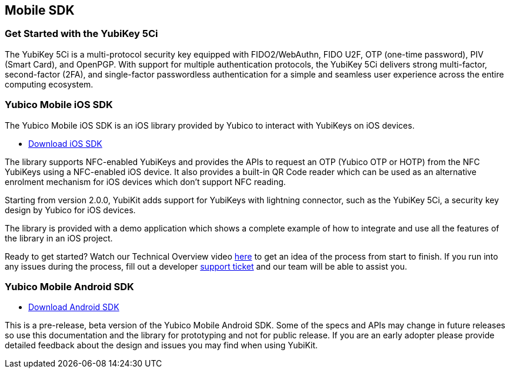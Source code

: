 == Mobile SDK

=== Get Started with the YubiKey 5Ci

The YubiKey 5Ci is a multi-protocol security key equipped with FIDO2/WebAuthn, FIDO U2F, OTP (one-time password), PIV (Smart Card), and OpenPGP. With support for multiple authentication protocols, the YubiKey 5Ci delivers strong multi-factor, second-factor (2FA), and single-factor passwordless authentication for a simple and seamless user experience across the entire computing ecosystem.

=== Yubico Mobile iOS SDK

The Yubico Mobile iOS SDK is an iOS library provided by Yubico to interact with YubiKeys on iOS devices.

* https://github.com/Yubico/yubikit-ios[Download iOS SDK]

The library supports NFC-enabled YubiKeys and provides the APIs to request an OTP (Yubico OTP or HOTP) from the NFC YubiKeys using a NFC-enabled iOS device. It also provides a built-in QR Code reader which can be used as an alternative enrolment mechanism for iOS devices which don't support NFC reading.

Starting from version 2.0.0, YubiKit adds support for YubiKeys with lightning connector, such as the YubiKey 5Ci, a security key design by Yubico for iOS devices.

The library is provided with a demo application which shows a complete example of how to integrate and use all the features of the library in an iOS project.

Ready to get started? Watch our Technical Overview video https://www.youtube.com/watch?v=FpcC-9BLgDA[here] to get an idea of the process from start to finish. If you run into any issues during the process, fill out a developer https://support.yubico.com/support/tickets/new[support ticket] and our team will be able to assist you.

=== Yubico Mobile Android SDK

* https://github.com/YubicoLabs/yubikit-android[Download Android SDK]

This is a pre-release, beta version of the Yubico Mobile Android SDK. Some of the specs and APIs may change in future releases so use this documentation and the library for prototyping and not for public release. If you are an early adopter please provide detailed feedback about the design and issues you may find when using YubiKit.




